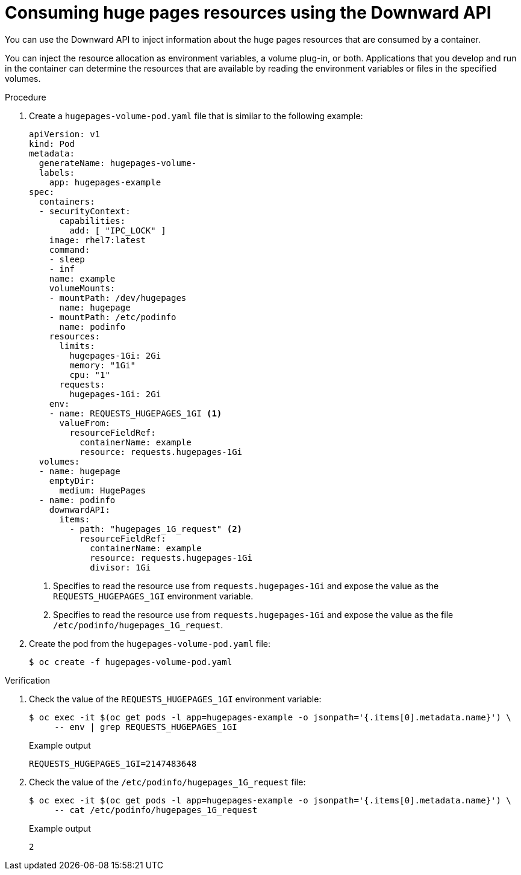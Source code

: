 // Module included in the following assemblies:
//
// * scalability_and_performance/what-huge-pages-do-and-how-they-are-consumed-by-apps.adoc

:file-name: hugepages-volume-pod.yaml

:_content-type: PROCEDURE
[id="consuming-huge-pages-resource-using-the-downward-api_{context}"]
= Consuming huge pages resources using the Downward API

You can use the Downward API to inject information about the huge pages resources that are consumed by a container.

You can inject the resource allocation as environment variables, a volume plug-in, or both. Applications that you develop and run in the container can determine the resources that are available by reading the environment variables or files in the specified volumes.

.Procedure

. Create a `{file-name}` file that is similar to the following example:
+
[source,yaml]
----
apiVersion: v1
kind: Pod
metadata:
  generateName: hugepages-volume-
  labels:
    app: hugepages-example
spec:
  containers:
  - securityContext:
      capabilities:
        add: [ "IPC_LOCK" ]
    image: rhel7:latest
    command:
    - sleep
    - inf
    name: example
    volumeMounts:
    - mountPath: /dev/hugepages
      name: hugepage
    - mountPath: /etc/podinfo
      name: podinfo
    resources:
      limits:
        hugepages-1Gi: 2Gi
        memory: "1Gi"
        cpu: "1"
      requests:
        hugepages-1Gi: 2Gi
    env:
    - name: REQUESTS_HUGEPAGES_1GI <.>
      valueFrom:
        resourceFieldRef:
          containerName: example
          resource: requests.hugepages-1Gi
  volumes:
  - name: hugepage
    emptyDir:
      medium: HugePages
  - name: podinfo
    downwardAPI:
      items:
        - path: "hugepages_1G_request" <.>
          resourceFieldRef:
            containerName: example
            resource: requests.hugepages-1Gi
            divisor: 1Gi
----
<.> Specifies to read the resource use from `requests.hugepages-1Gi` and expose the value as the `REQUESTS_HUGEPAGES_1GI` environment variable.
<.> Specifies to read the resource use from `requests.hugepages-1Gi` and expose the value as the file `/etc/podinfo/hugepages_1G_request`.

. Create the pod from the `{file-name}` file:
+
[source,terminal,subs="attributes+"]
----
$ oc create -f {file-name}
----

.Verification

. Check the value of the `REQUESTS_HUGEPAGES_1GI` environment variable:
+
[source,terminal]
----
$ oc exec -it $(oc get pods -l app=hugepages-example -o jsonpath='{.items[0].metadata.name}') \
     -- env | grep REQUESTS_HUGEPAGES_1GI
----
+
.Example output
[source,terminal]
----
REQUESTS_HUGEPAGES_1GI=2147483648
----

. Check the value of the `/etc/podinfo/hugepages_1G_request` file:
+
[source,terminal]
----
$ oc exec -it $(oc get pods -l app=hugepages-example -o jsonpath='{.items[0].metadata.name}') \
     -- cat /etc/podinfo/hugepages_1G_request
----
+
.Example output
[source,terminal]
----
2
----

:!file-name:
